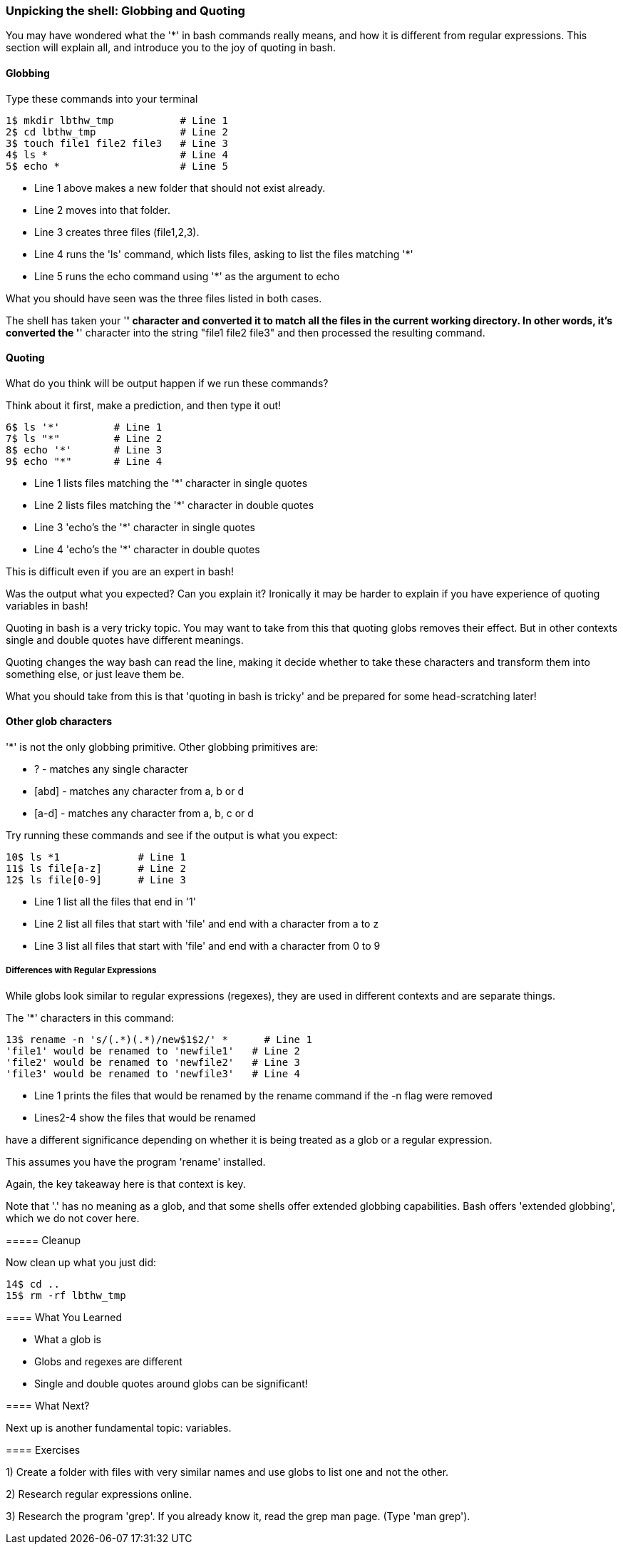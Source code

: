 === Unpicking the shell: Globbing and Quoting

You may have wondered what the '*' in bash commands really means, and how it is different from regular expressions. This section will explain all, and introduce you to the joy of quoting in bash.

==== Globbing

Type these commands into your terminal

----
1$ mkdir lbthw_tmp           # Line 1
2$ cd lbthw_tmp              # Line 2
3$ touch file1 file2 file3   # Line 3
4$ ls *                      # Line 4
5$ echo *                    # Line 5
----

- Line 1 above makes a new folder that should not exist already. 
- Line 2 moves into that folder.
- Line 3 creates three files (file1,2,3).
- Line 4 runs the 'ls' command, which lists files, asking to list the files matching '*' 
- Line 5 runs the echo command using '*' as the argument to echo

What you should have seen was the three files listed in both cases.

The shell has taken your '*' character and converted it to match all the files in the current working directory. In other words, it's converted the '*' character into the string "file1 file2 file3" and then processed the resulting command.

==== Quoting

What do you think will be output happen if we run these commands?

Think about it first, make a prediction, and then type it out!

----
6$ ls '*'         # Line 1
7$ ls "*"         # Line 2
8$ echo '*'       # Line 3
9$ echo "*"       # Line 4
----

- Line 1 lists files matching the '*' character in single quotes
- Line 2 lists files matching the '*' character in double quotes
- Line 3 'echo's the '*' character in single quotes
- Line 4 'echo's the '*' character in double quotes

This is difficult even if you are an expert in bash!

Was the output what you expected? Can you explain it? Ironically it may be harder to explain if you have experience of quoting variables in bash!

Quoting in bash is a very tricky topic. You may want to take from this that quoting globs removes their effect. But in other contexts single and double quotes have different meanings.

Quoting changes the way bash can read the line, making it decide whether to take these characters and transform them into something else, or just leave them be.

What you should take from this is that 'quoting in bash is tricky' and be prepared for some head-scratching later!



==== Other glob characters

'*' is not the only globbing primitive. Other globbing primitives are:

- ? - matches any single character
- [abd] - matches any character from a, b or d
- [a-d] - matches any character from a, b, c or d

Try running these commands and see if the output is what you expect:

----
10$ ls *1             # Line 1
11$ ls file[a-z]      # Line 2
12$ ls file[0-9]      # Line 3
----

- Line 1 list all the files that end in '1'
- Line 2 list all files that start with 'file' and end with a character from a to z
- Line 3 list all files that start with 'file' and end with a character from 0 to 9

===== Differences with Regular Expressions

While globs look similar to regular expressions (regexes), they are used in different contexts and are separate things.

The '*' characters in this command:

----
13$ rename -n 's/(.*)(.*)/new$1$2/' *      # Line 1
'file1' would be renamed to 'newfile1'   # Line 2
'file2' would be renamed to 'newfile2'   # Line 3
'file3' would be renamed to 'newfile3'   # Line 4
----

- Line 1 prints the files that would be renamed by the rename command if the -n flag were removed
- Lines2-4 show the files that would be renamed

have a different significance depending on whether it is being treated as a glob or a regular expression.

====
This assumes you have the program 'rename' installed.

Again, the key takeaway here is that context is key.

Note that '.' has no meaning as a glob, and that some shells offer extended globbing capabilities. Bash offers 'extended globbing', which we do not cover here.


===== Cleanup

Now clean up what you just did:

----
14$ cd ..
15$ rm -rf lbthw_tmp
----


==== What You Learned

- What a glob is
- Globs and regexes are different
- Single and double quotes around globs can be significant!

==== What Next?                                                                                                                                             

Next up is another fundamental topic: variables.

==== Exercises

1) Create a folder with files with very similar names and use globs to list one and not the other.

2) Research regular expressions online.

3) Research the program 'grep'. If you already know it, read the grep man page. (Type 'man grep').
